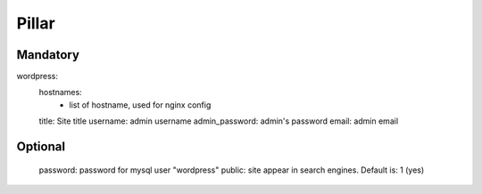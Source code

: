 Pillar
======
Mandatory 
---------

wordpress:
  hostnames:
    - list of hostname, used for nginx config
  title: Site title
  username: admin username
  admin_password: admin's password
  email: admin email

Optional
--------

  password:  password for mysql user "wordpress"
  public: site appear in search engines. Default is: 1 (yes)
